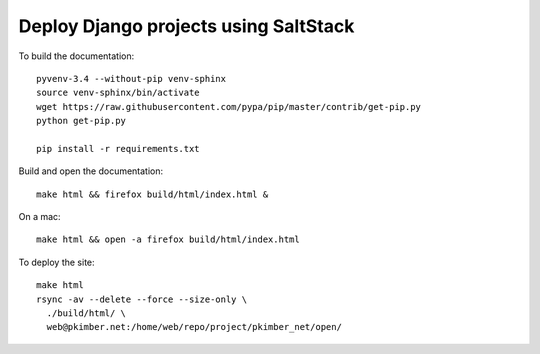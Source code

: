 Deploy Django projects using SaltStack
**************************************

To build the documentation::

  pyvenv-3.4 --without-pip venv-sphinx
  source venv-sphinx/bin/activate
  wget https://raw.githubusercontent.com/pypa/pip/master/contrib/get-pip.py
  python get-pip.py

  pip install -r requirements.txt

Build and open the documentation::

  make html && firefox build/html/index.html &

On a mac::

  make html && open -a firefox build/html/index.html

To deploy the site::

  make html
  rsync -av --delete --force --size-only \
    ./build/html/ \
    web@pkimber.net:/home/web/repo/project/pkimber_net/open/

